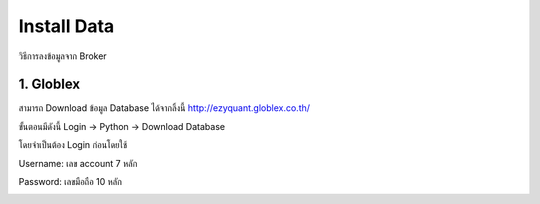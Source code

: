 Install Data
============

วิธีการลงข้อมูลจาก Broker


1. Globlex
----------
สามารถ Download ข้อมูล Database ได้จากลิ้งนี้
http://ezyquant.globlex.co.th/

ขั้นตอนมีดังนี้ Login -> Python -> Download Database

โดยจำเป็นต้อง Login ก่อนโดยใช้

Username: เลข account 7 หลัก

Password: เลขมือถือ 10 หลัก

..  image:: ../_static/gbs_login_ezyquant.PNG
..  image:: ../_static/gbs_download_db.PNG


